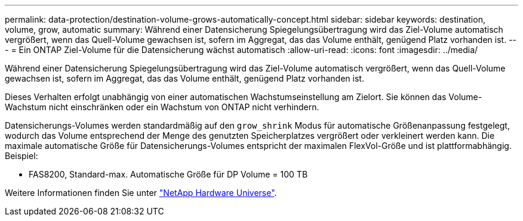 ---
permalink: data-protection/destination-volume-grows-automatically-concept.html 
sidebar: sidebar 
keywords: destination, volume, grow, automatic 
summary: Während einer Datensicherung Spiegelungsübertragung wird das Ziel-Volume automatisch vergrößert, wenn das Quell-Volume gewachsen ist, sofern im Aggregat, das das Volume enthält, genügend Platz vorhanden ist. 
---
= Ein ONTAP Ziel-Volume für die Datensicherung wächst automatisch
:allow-uri-read: 
:icons: font
:imagesdir: ../media/


[role="lead"]
Während einer Datensicherung Spiegelungsübertragung wird das Ziel-Volume automatisch vergrößert, wenn das Quell-Volume gewachsen ist, sofern im Aggregat, das das Volume enthält, genügend Platz vorhanden ist.

Dieses Verhalten erfolgt unabhängig von einer automatischen Wachstumseinstellung am Zielort. Sie können das Volume-Wachstum nicht einschränken oder ein Wachstum von ONTAP nicht verhindern.

Datensicherungs-Volumes werden standardmäßig auf den `grow_shrink` Modus für automatische Größenanpassung festgelegt, wodurch das Volume entsprechend der Menge des genutzten Speicherplatzes vergrößert oder verkleinert werden kann. Die maximale automatische Größe für Datensicherungs-Volumes entspricht der maximalen FlexVol-Größe und ist plattformabhängig. Beispiel:

* FAS8200, Standard-max. Automatische Größe für DP Volume = 100 TB


Weitere Informationen finden Sie unter https://hwu.netapp.com/["NetApp Hardware Universe"^].
